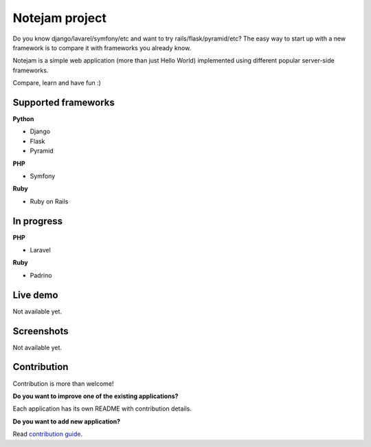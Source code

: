 ***************
Notejam project
***************

Do you know django/lavarel/symfony/etc and want to try rails/flask/pyramid/etc?
The easy way to start up with a new framework is to compare it with frameworks you already know.

Notejam is a simple web application (more than just Hello World) implemented using different popular server-side frameworks.

Compare, learn and have fun :)

====================
Supported frameworks
====================

**Python**


* Django
* Flask
* Pyramid

**PHP**


* Symfony

**Ruby**


* Ruby on Rails

===========
In progress
===========

**PHP**


* Laravel

**Ruby**


* Padrino


=========
Live demo
=========

Not available yet.


===========
Screenshots
===========

Not available yet.


============
Contribution
============

Contribution is more than welcome!

**Do you want to improve one of the existing applications?**

Each application has its own README with contribution details.

**Do you want to add new application?**

Read `contribution guide <https://github.com/komarserjio/notejam/blob/master/contribute.rst>`_.
